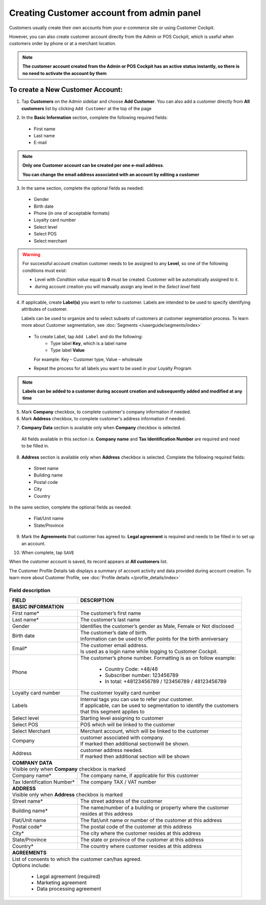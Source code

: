 .. index::
   single: account_creation

Creating Customer account from admin panel
==========================================

Customers usually create their own accounts from your e-commerce site or using Customer Cockpit.

However, you can also create customer account directly from the Admin or POS Cockpit, which is useful when customers order by phone or at a merchant location.

.. note::

    **The customer account created from the Admin or POS Cockpit has an active status instantly, so there is no need to activate the account by them**

.. image:: /userguide/_images/add_customer.png
   :alt:   New Customer Account Information


To create a New Customer Account:
^^^^^^^^^^^^^^^^^^^^^^^^^^^^^^^^^

1. Tap **Customers** on the Admin sidebar and choose **Add Customer**. You can also add a customer directly from **All customers** list by clicking ``Add Customer`` at the top of the page

.. image:: /userguide/_images/add_customer_button.png
   :alt:   Add Customer Options

.. image:: /userguide/_images/basic_customer.png
   :alt:   Basic Information

2. In the **Basic Information** section, complete the following required fields:

 - First name
 - Last name
 - E-mail

.. note::

    **Only one Customer account can be created per one e-mail address**.

    **You can change the email address associated with an account by editing a customer**

3. In the same section, complete the optional fields as needed:

 - Gender
 - Birth date
 - Phone (in one of acceptable formats)
 - Loyalty card number
 - Select level
 - Select POS
 - Select merchant

.. warning::

    For successful account creation customer needs to be assigned to any **Level**, so one of the following conditions must exist:

    - Level with *Condition value* equal to **0** must be created. Customer will be automatically assigned to it.
    - during account creation you will manually assign any level in the *Select level* field

4. If applicable, create **Label(s)** you want to refer to customer. Labels are intended to be used to specify identifying attributes of customer.

   Labels can be used to organize and to select subsets of customers at customer segmentation process. To learn more about Customer segmentation, see :doc:`Segments </userguide/segments/index>`

 - To create Label, tap ``Add Label`` and do the following:
    - Type label **Key**, which is a label name
    - Type label **Value**

   For example: Key – Customer type, Value – wholesale

 - Repeat the process for all labels you want to be used in your Loyalty Program

.. image:: /userguide/_images/customer_labels.png
   :alt:   Customer Labels

.. note::

    **Labels can be added to a customer during account creation and subsequently added and modified at any time**

5. Mark **Company** checkbox, to complete customer's company information if needed.

6. Mark **Address** checkbox, to complete customer's address information if needed.

.. image:: /userguide/_images/company_and_address.png
   :alt:   Company Data and Address Sections

7. **Company Data** section is available only when **Company** checkbox is selected.

  All fields available in this section i.e. **Company name** and **Tax Identification Number** are required and need to be filled in.

8. **Address** section is available only when **Address** checkbox is selected. Complete the following required fields:

 - Street name
 - Building name
 - Postal code
 - City
 - Country

In the same section, complete the optional fields as needed:

 - Flat/Unit name
 - State/Province

9. Mark the **Agreements** that customer has agreed to. **Legal agreement** is required and needs to be filled in to set up an account.

.. image:: /userguide/_images/agreements.png
   :alt:   Agreements

10. When complete, tap ``SAVE``

When the customer account is saved, its record appears at **All customers** list.

The Customer Profile Details tab displays a summary of account activity and data provided during account creation. To learn more about Customer Profile, see :doc:`Profile details </profile_details/index>`


Field description
*****************

+--------------------+-----------------------------------------------------------------------+
| FIELD              | DESCRIPTION                                                           |
+====================+=======================================================================+
| **BASIC INFORMATION**                                                                      |
+--------------------+-----------------------------------------------------------------------+
| First name*        | | The customer’s first name                                           |
+--------------------+-----------------------------------------------------------------------+
| Last name*         | | The customer’s last name                                            |
+--------------------+-----------------------------------------------------------------------+
| Gender             | | Identifies the customer’s gender as Male, Female or Not disclosed   |
+--------------------+-----------------------------------------------------------------------+
| Birth date         | | The customer’s date of birth.                                       |
|                    | | Information can be used to offer points for the birth anniversary   |
+--------------------+-----------------------------------------------------------------------+
| Email*             | | The customer email address.                                         |
|                    | | Is used as a login name while logging to Customer Cockpit.          |
+--------------------+-----------------------------------------------------------------------+
| Phone              | | The customer’s phone number. Formatting is as on follow example:    |
|                    |                                                                       |
|                    |    - Country Code: +48/48                                             |
|                    |    - Subscriber number: 123456789                                     |
|                    |    - In total: +48123456789 / 123456789 / 48123456789                 |
+--------------------+-----------------------------------------------------------------------+
| Loyalty card       | | The customer loyalty card number                                    |
| number             |                                                                       |
+--------------------+-----------------------------------------------------------------------+
| Labels             | | Internal tags you can use to refer your customer.                   |
|                    | | If applicable, can be used to segmentation to identify the customers|
|                    | | that this segment applies to                                        |
+--------------------+-----------------------------------------------------------------------+
| Select level       | | Starting level assigning to customer                                |
+--------------------+-----------------------------------------------------------------------+
| Select POS         | | POS which will be linked to the customer                            |
+--------------------+-----------------------------------------------------------------------+
| Select Merchant    | | Merchant account, which will be linked to the customer              |
+--------------------+-----------------------------------------------------------------------+
| Company            | | customer associated with company.                                   |
|                    | | If marked then additional sectionwill be shown.                     |
+--------------------+-----------------------------------------------------------------------+
| Address            | | customer address needed.                                            |
|                    | | If marked then additional section will be shown                     |
+--------------------+-----------------------------------------------------------------------+
| | **COMPANY DATA**                                                                         |
| | Visible only when **Company** checkbox is marked                                         |
+--------------------+-----------------------------------------------------------------------+
| Company name*      | | The company name, if applicable for this customer                   |
+--------------------+-----------------------------------------------------------------------+
| Tax Identification | | The company TAX / VAT number                                        |
| Number*            |                                                                       |
+--------------------+-----------------------------------------------------------------------+
| | **ADDRESS**                                                                              |
| | Visible only when **Address** checkbox is marked                                         |
+--------------------+-----------------------------------------------------------------------+
| Street name*       | | The street address of the customer                                  |
+--------------------+-----------------------------------------------------------------------+
| Building name*     | | The name/number of a building or property where the customer        |
|                    | | resides at this address                                             |
+--------------------+-----------------------------------------------------------------------+
| Flat/Unit name     | | The flat/unit name or number of the customer at this address        |
+--------------------+-----------------------------------------------------------------------+
| Postal code*       | | The postal code of the customer at this address                     |
+--------------------+-----------------------------------------------------------------------+
| City*              | | The city where the customer resides at this address                 |
+--------------------+-----------------------------------------------------------------------+
| State/Province     | | The state or province of the customer at this address               |
+--------------------+-----------------------------------------------------------------------+
| Country*           | | The country where customer resides at this address                  |
+--------------------+-----------------------------------------------------------------------+
| | **AGREEMENTS**                                                                           |
+--------------------+-----------------------------------------------------------------------+
| | List of consents to which the customer can/has agreed.                                   |
| | Options include:                                                                         |
|                                                                                            |
|   - Legal agreement (required)                                                             |
|   - Marketing agreement                                                                    |
|   - Data processing agreement                                                              |
+--------------------+-----------------------------------------------------------------------+
